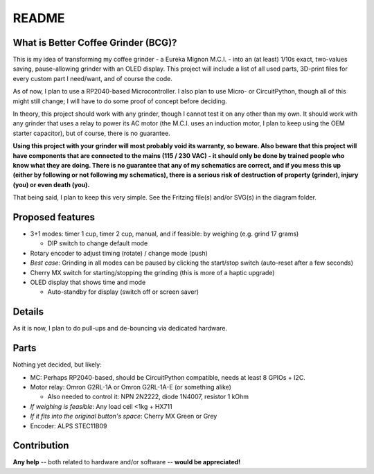======
README
======


What is Better Coffee Grinder (BCG)?
====================================

This is my idea of transforming my coffee grinder - a Eureka Mignon M.C.I. - into an (at least)
1/10s exact, two-values saving, pause-allowing grinder with an OLED display.
This project will include a list of all used parts, 3D-print files for every custom part I
need/want, and of course the code.

As of now, I plan to use a RP2040-based Microcontroller.
I also plan to use Micro- or CircuitPython, though all of this might still change; I will have to do
some proof of concept before deciding.

In theory, this project should work with any grinder, though I cannot test it on any other than my
own. It should work with any grinder that uses a relay to power its AC motor (the M.C.I. uses an
induction motor, I plan to keep using the OEM starter capacitor), but of course, there is no
guarantee.

**Using this project with your grinder will most probably void its warranty, so beware. Also beware
that this project will have components that are connected to the mains (115 / 230 VAC) - it should
only be done by trained people who know what they are doing. There is no guarantee that any of my
schematics are correct, and if you mess this up (either by following or not following my
schematics), there is a serious risk of destruction of property (grinder), injury (you) or even
death (you).**

That being said, I plan to keep this very simple. See the Fritzing file(s) and/or SVG(s) in the
diagram folder.


Proposed features
=================

- 3+1 modes: timer 1 cup, timer 2 cup, manual, and if feasible: by weighing (e.g. grind 17 grams)

  - DIP switch to change default mode

- Rotary encoder to adjust timing (rotate) / change mode (push)

- *Best case*: Grinding in all modes can be paused by clicking the start/stop switch (auto-reset after
  a few seconds)

- Cherry MX switch for starting/stopping the grinding (this is more of a haptic upgrade)

- OLED display that shows time and mode

  - Auto-standby for display (switch off or screen saver)


Details
=======

As it is now, I plan to do pull-ups and de-bouncing via dedicated hardware.


Parts
=====

Nothing yet decided, but likely:

- MC: Perhaps RP2040-based, should be CircuitPython compatible, needs at least 8 GPIOs + I2C.

- Motor relay: Omron G2RL-1A or Omron G2RL-1A-E (or something alike)

  - Also needed to control it: NPN 2N2222, diode 1N4007, resistor 1 kOhm

- *If weighing is feasible*: Any load cell <1kg + HX711

- *If it fits into the original button's space*: Cherry MX Green or Grey

- Encoder: ALPS STEC11B09


Contribution
============

**Any help** -- both related to hardware and/or software --  **would be appreciated!**
